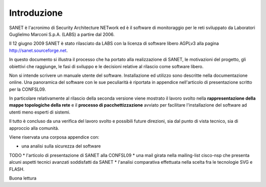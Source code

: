 
Introduzione
============

SANET è l'acronimo di Security Architecture NETwork
ed è il software di monitoraggio per le reti sviluppato da
Laboratori Guglielmo Marconi S.p.A. (LABS) a partire dal 2006.

Il 12 giugno 2009 SANET è stato rilasciato da LABS con la licenza di software libero AGPLv3
alla pagina http://sanet.sourceforge.net.

In questo documento si illustra il processo che ha portato alla 
realizzazione di SANET, le motivazioni del progetto, gli obiettivi che raggiunge,
le fasi di sviluppo e le decisioni relative al rilascio come software libero.

Non si intende scrivere un manuale utente del software. Installazione ed utilizzo 
sono descritte nella documentazione online. Una panoramica del software con le sue peculiarità
è riportata in appendice nell'articolo di presentazione scritto per la CONFSL09.

In particolare relativamente al rilascio della seconda versione
viene mostrato il lavoro svolto nella **rappresentazione della mappe topologiche della rete**
e il **processo di pacchettizzazione** avviato per facilitare l'installazione del software ad utenti meno
esperti di sistemi.

Il tutto è concluso da una verifica del lavoro svolto e possibili future direzioni,
sia dal punto di vista tecnico, sia di approccio alla comunità.

Viene riservata una corposa appendice con:

* una analisi sulla sicurezza del software
TODO * l'articolo di presentazione di SANET alla CONFSL09
* una mail girata nella mailing-list cisco-nsp che presenta alcuni aspetti tecnici avanzati soddisfatti da SANET
* l'analisi comparativa effettuata nella scelta fra le tecnologie SVG e FLASH.

Buona lettura

